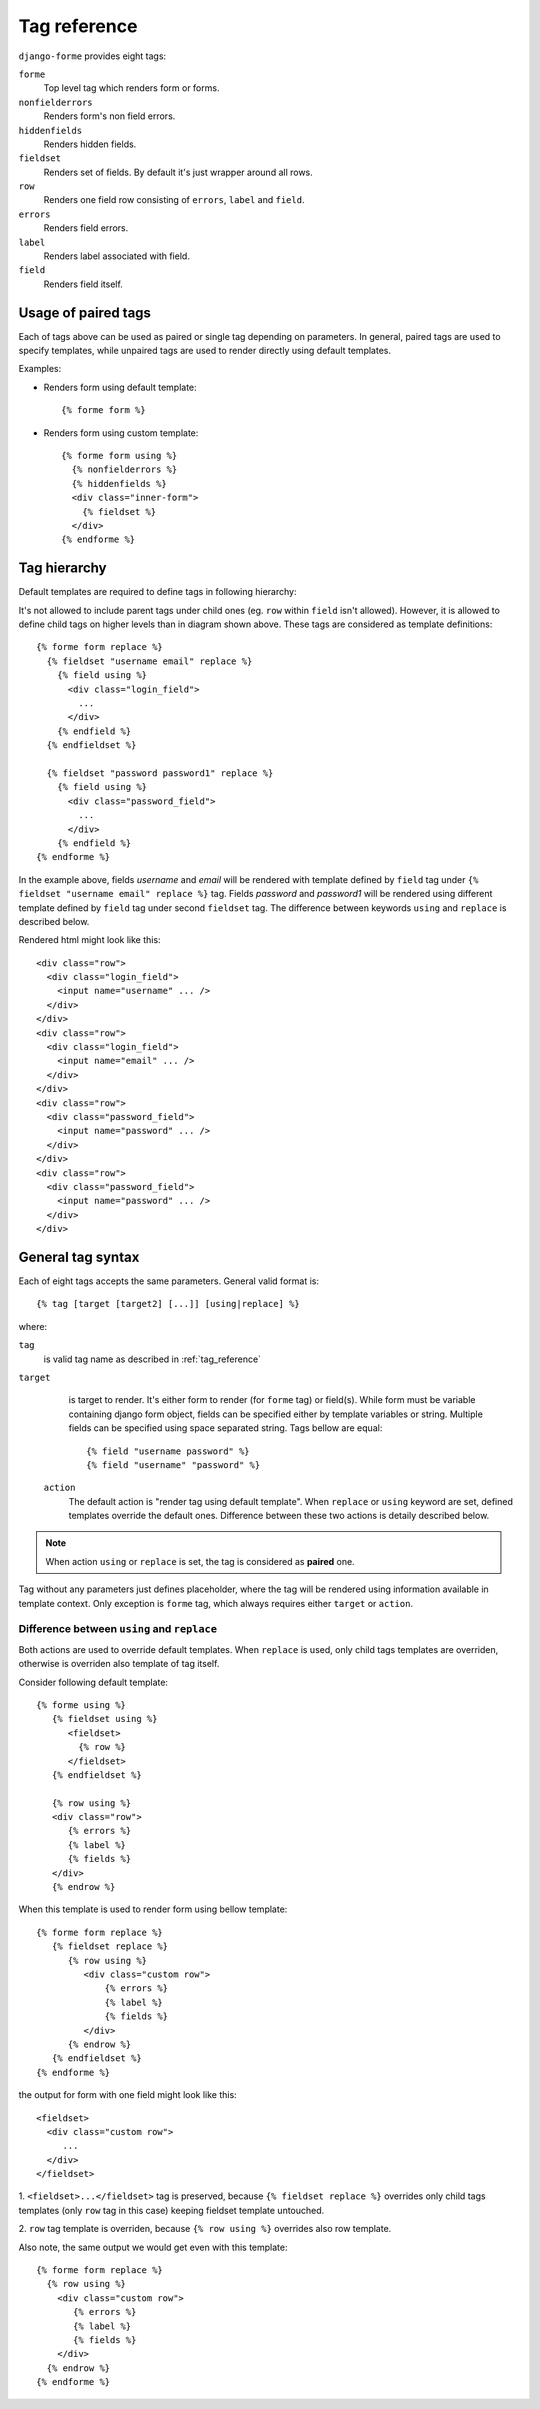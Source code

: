 .. _tag_reference:

Tag reference
=============

``django-forme`` provides eight tags:

``forme``
   Top level tag which renders form or forms.

``nonfielderrors``
   Renders form's non field errors.

``hiddenfields``
   Renders hidden fields.

``fieldset``
   Renders set of fields. By default it's just wrapper around all rows.

``row``
  Renders one field row consisting of ``errors``, ``label`` and ``field``.

``errors``
  Renders field errors.

``label``
  Renders label associated with field.

``field``
  Renders field itself.

Usage of paired tags
--------------------

Each of tags above can be used as paired or single tag depending on parameters.
In general, paired tags are used to specify templates, while unpaired tags are
used to render directly using default templates.

Examples:

.. highlight:: html+django

* Renders form using default template::

   {% forme form %}

* Renders form using custom template::

   {% forme form using %}
     {% nonfielderrors %}
     {% hiddenfields %}
     <div class="inner-form">
       {% fieldset %}
     </div>
   {% endforme %}


Tag hierarchy
-------------

Default templates are required to define tags in following hierarchy:

.. image:: _static/tag_hierarchy.png
   :alt: Tag hierarchy

It's not allowed to include parent tags under child ones (eg. ``row`` within
``field`` isn't allowed). However, it is allowed to define child tags
on higher levels than in diagram shown above. These tags are considered as
template definitions::

   {% forme form replace %}
     {% fieldset "username email" replace %}
       {% field using %}
         <div class="login_field">
           ...
         </div>
       {% endfield %}
     {% endfieldset %}

     {% fieldset "password password1" replace %}
       {% field using %}
         <div class="password_field">
           ...
         </div>
       {% endfield %}
   {% endforme %}

In the example above, fields *username* and *email* will be rendered with
template defined by ``field`` tag under ``{% fieldset "username email" replace %}``
tag. Fields *password* and *password1* will be rendered using different template
defined by ``field`` tag under second ``fieldset`` tag. The difference between
keywords ``using`` and ``replace`` is described below.

Rendered html might look like this::

   <div class="row">
     <div class="login_field">
       <input name="username" ... />
     </div>
   </div>
   <div class="row">
     <div class="login_field">
       <input name="email" ... />
     </div>
   </div>
   <div class="row">
     <div class="password_field">
       <input name="password" ... />
     </div>
   </div>
   <div class="row">
     <div class="password_field">
       <input name="password" ... />
     </div>
   </div>

General tag syntax
------------------

Each of eight tags accepts the same parameters. General valid format is::

   {% tag [target [target2] [...]] [using|replace] %}

where:

``tag``
   is valid tag name as described in :ref:`tag_reference`

``target``
   is target to render. It's either form to render (for ``forme`` tag) or
   field(s). While form must be variable containing django form object, fields
   can be specified either by template variables or string. Multiple fields
   can be specified using space separated string. Tags bellow are equal::

   {% field "username password" %}
   {% field "username" "password" %}

 ``action``
   The default action is "render tag using default template". When ``replace``
   or ``using`` keyword are set, defined templates override the default ones.
   Difference between these two actions is detaily described below.

.. note::

   When action ``using`` or ``replace`` is set, the tag is considered
   as **paired** one.

Tag without any parameters just defines placeholder, where the tag will be
rendered using information available in template context. Only exception is
``forme`` tag, which always requires either ``target`` or ``action``.

Difference between ``using`` and ``replace``
~~~~~~~~~~~~~~~~~~~~~~~~~~~~~~~~~~~~~~~~~~~~

Both actions are used to override default templates. When ``replace`` is used,
only child tags templates are overriden, otherwise is overriden also template
of tag itself.

Consider following default template::

   {% forme using %}
      {% fieldset using %}
         <fieldset>
           {% row %}
         </fieldset>
      {% endfieldset %}

      {% row using %}
      <div class="row">
         {% errors %}
         {% label %}
         {% fields %}
      </div>
      {% endrow %}

When this template is used to render form using bellow template::

   {% forme form replace %}
      {% fieldset replace %}
         {% row using %}
            <div class="custom row">
                {% errors %}
                {% label %}
                {% fields %}
            </div>
         {% endrow %}
      {% endfieldset %}
   {% endforme %}

the output for form with one field might look like this::

  <fieldset>
    <div class="custom row">
       ...
    </div>
  </fieldset>

1. ``<fieldset>...</fieldset>`` tag is preserved, because ``{% fieldset replace %}``
overrides only child tags templates (only ``row`` tag in this case) keeping
fieldset template untouched.

2. ``row`` tag template is overriden, because ``{% row using %}`` overrides
also row template.

Also note, the same output we would get even with this template::

   {% forme form replace %}
     {% row using %}
       <div class="custom row">
          {% errors %}
          {% label %}
          {% fields %}
       </div>
     {% endrow %}
   {% endforme %}
